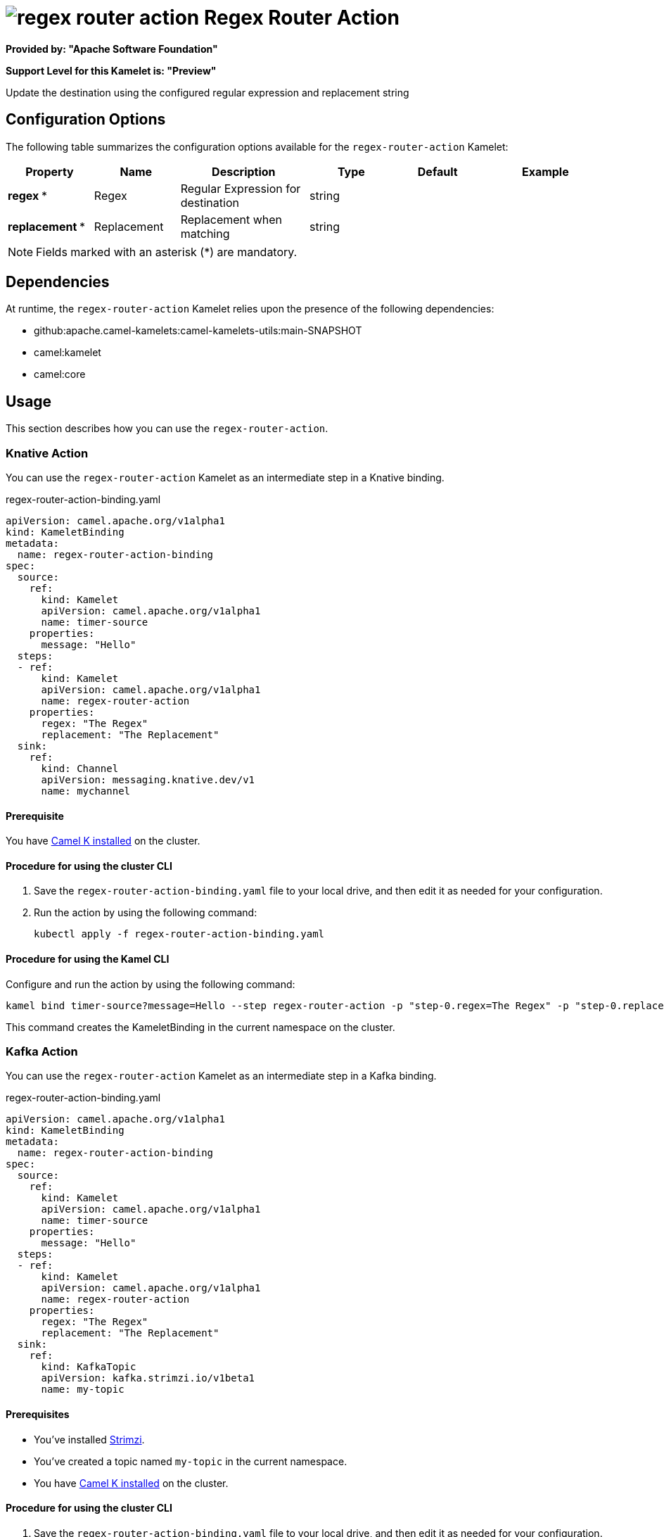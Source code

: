 // THIS FILE IS AUTOMATICALLY GENERATED: DO NOT EDIT

= image:kamelets/regex-router-action.svg[] Regex Router Action

*Provided by: "Apache Software Foundation"*

*Support Level for this Kamelet is: "Preview"*

Update the destination using the configured regular expression and replacement string

== Configuration Options

The following table summarizes the configuration options available for the `regex-router-action` Kamelet:
[width="100%",cols="2,^2,3,^2,^2,^3",options="header"]
|===
| Property| Name| Description| Type| Default| Example
| *regex {empty}* *| Regex| Regular Expression for destination| string| | 
| *replacement {empty}* *| Replacement| Replacement when matching| string| | 
|===

NOTE: Fields marked with an asterisk ({empty}*) are mandatory.


== Dependencies

At runtime, the `regex-router-action` Kamelet relies upon the presence of the following dependencies:

- github:apache.camel-kamelets:camel-kamelets-utils:main-SNAPSHOT
- camel:kamelet
- camel:core 

== Usage

This section describes how you can use the `regex-router-action`.

=== Knative Action

You can use the `regex-router-action` Kamelet as an intermediate step in a Knative binding.

.regex-router-action-binding.yaml
[source,yaml]
----
apiVersion: camel.apache.org/v1alpha1
kind: KameletBinding
metadata:
  name: regex-router-action-binding
spec:
  source:
    ref:
      kind: Kamelet
      apiVersion: camel.apache.org/v1alpha1
      name: timer-source
    properties:
      message: "Hello"
  steps:
  - ref:
      kind: Kamelet
      apiVersion: camel.apache.org/v1alpha1
      name: regex-router-action
    properties:
      regex: "The Regex"
      replacement: "The Replacement"
  sink:
    ref:
      kind: Channel
      apiVersion: messaging.knative.dev/v1
      name: mychannel

----

==== *Prerequisite*

You have xref:{camel-k-version}@camel-k::installation/installation.adoc[Camel K installed] on the cluster.

==== *Procedure for using the cluster CLI*

. Save the `regex-router-action-binding.yaml` file to your local drive, and then edit it as needed for your configuration.

. Run the action by using the following command:
+
[source,shell]
----
kubectl apply -f regex-router-action-binding.yaml
----

==== *Procedure for using the Kamel CLI*

Configure and run the action by using the following command:

[source,shell]
----
kamel bind timer-source?message=Hello --step regex-router-action -p "step-0.regex=The Regex" -p "step-0.replacement=The Replacement" channel:mychannel
----

This command creates the KameletBinding in the current namespace on the cluster.

=== Kafka Action

You can use the `regex-router-action` Kamelet as an intermediate step in a Kafka binding.

.regex-router-action-binding.yaml
[source,yaml]
----
apiVersion: camel.apache.org/v1alpha1
kind: KameletBinding
metadata:
  name: regex-router-action-binding
spec:
  source:
    ref:
      kind: Kamelet
      apiVersion: camel.apache.org/v1alpha1
      name: timer-source
    properties:
      message: "Hello"
  steps:
  - ref:
      kind: Kamelet
      apiVersion: camel.apache.org/v1alpha1
      name: regex-router-action
    properties:
      regex: "The Regex"
      replacement: "The Replacement"
  sink:
    ref:
      kind: KafkaTopic
      apiVersion: kafka.strimzi.io/v1beta1
      name: my-topic

----

==== *Prerequisites*

* You've installed https://strimzi.io/[Strimzi].
* You've created a topic named `my-topic` in the current namespace.
* You have xref:{camel-k-version}@camel-k::installation/installation.adoc[Camel K installed] on the cluster.

==== *Procedure for using the cluster CLI*

. Save the `regex-router-action-binding.yaml` file to your local drive, and then edit it as needed for your configuration.

. Run the action by using the following command:
+
[source,shell]
----
kubectl apply -f regex-router-action-binding.yaml
----

==== *Procedure for using the Kamel CLI*

Configure and run the action by using the following command:

[source,shell]
----
kamel bind timer-source?message=Hello --step regex-router-action -p "step-0.regex=The Regex" -p "step-0.replacement=The Replacement" kafka.strimzi.io/v1beta1:KafkaTopic:my-topic
----

This command creates the KameletBinding in the current namespace on the cluster.

== Kamelet source file

https://github.com/apache/camel-kamelets/blob/main/regex-router-action.kamelet.yaml

// THIS FILE IS AUTOMATICALLY GENERATED: DO NOT EDIT
